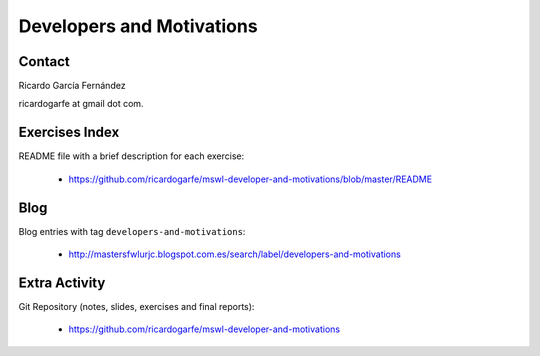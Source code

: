 ===========================
Developers and Motivations
===========================

Contact
========

Ricardo García Fernández

ricardogarfe at gmail dot com.

Exercises Index
================

README file with a brief description for each exercise:

    * https://github.com/ricardogarfe/mswl-developer-and-motivations/blob/master/README

Blog
=====

Blog entries with tag ``developers-and-motivations``:

    * http://mastersfwlurjc.blogspot.com.es/search/label/developers-and-motivations

Extra Activity
===============

Git Repository (notes, slides, exercises and final reports):

    * https://github.com/ricardogarfe/mswl-developer-and-motivations

